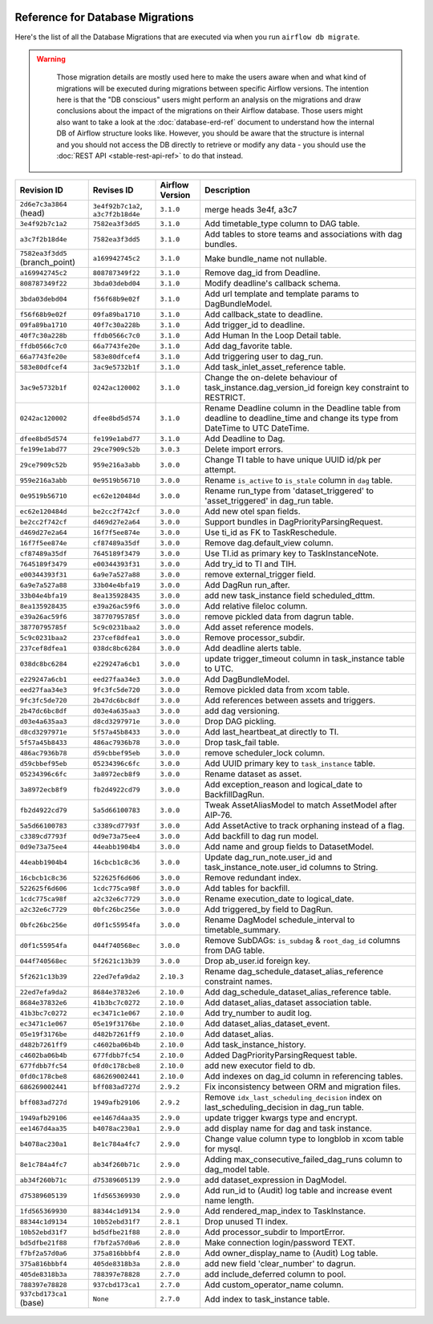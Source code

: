  .. Licensed to the Apache Software Foundation (ASF) under one
    or more contributor license agreements.  See the NOTICE file
    distributed with this work for additional information
    regarding copyright ownership.  The ASF licenses this file
    to you under the Apache License, Version 2.0 (the
    "License"); you may not use this file except in compliance
    with the License.  You may obtain a copy of the License at

 ..   http://www.apache.org/licenses/LICENSE-2.0

 .. Unless required by applicable law or agreed to in writing,
    software distributed under the License is distributed on an
    "AS IS" BASIS, WITHOUT WARRANTIES OR CONDITIONS OF ANY
    KIND, either express or implied.  See the License for the
    specific language governing permissions and limitations
    under the License.

Reference for Database Migrations
'''''''''''''''''''''''''''''''''

Here's the list of all the Database Migrations that are executed via when you run ``airflow db migrate``.

.. warning::

   Those migration details are mostly used here to make the users aware when and what kind of migrations
   will be executed during migrations between specific Airflow versions. The intention here is that the
   "DB conscious" users might perform an analysis on the migrations and draw conclusions about the impact
   of the migrations on their Airflow database. Those users might also want to take a look at the
   :doc:`database-erd-ref` document to understand how the internal DB of Airflow structure looks like.
   However, you should be aware that the structure is internal and you should not access the DB directly
   to retrieve or modify any data - you should use the :doc:`REST API <stable-rest-api-ref>` to do that instead.



 .. This table is automatically updated by prek hook by ``scripts/ci/prek/migration_reference.py``
 .. All table elements are scraped from migration files
 .. Beginning of auto-generated table

+---------------------------------+-------------------+-------------------+--------------------------------------------------------------+
| Revision ID                     | Revises ID        | Airflow Version   | Description                                                  |
+=================================+===================+===================+==============================================================+
| ``2d6e7c3a3864`` (head)         | ``3e4f92b7c1a2``, | ``3.1.0``         | merge heads 3e4f, a3c7                                       |
|                                 | ``a3c7f2b18d4e``  |                   |                                                              |
+---------------------------------+-------------------+-------------------+--------------------------------------------------------------+
| ``3e4f92b7c1a2``                | ``7582ea3f3dd5``  | ``3.1.0``         | Add timetable_type column to DAG table.                      |
+---------------------------------+-------------------+-------------------+--------------------------------------------------------------+
| ``a3c7f2b18d4e``                | ``7582ea3f3dd5``  | ``3.1.0``         | Add tables to store teams and associations with dag bundles. |
+---------------------------------+-------------------+-------------------+--------------------------------------------------------------+
| ``7582ea3f3dd5`` (branch_point) | ``a169942745c2``  | ``3.1.0``         | Make bundle_name not nullable.                               |
+---------------------------------+-------------------+-------------------+--------------------------------------------------------------+
| ``a169942745c2``                | ``808787349f22``  | ``3.1.0``         | Remove dag_id from Deadline.                                 |
+---------------------------------+-------------------+-------------------+--------------------------------------------------------------+
| ``808787349f22``                | ``3bda03debd04``  | ``3.1.0``         | Modify deadline's callback schema.                           |
+---------------------------------+-------------------+-------------------+--------------------------------------------------------------+
| ``3bda03debd04``                | ``f56f68b9e02f``  | ``3.1.0``         | Add url template and template params to DagBundleModel.      |
+---------------------------------+-------------------+-------------------+--------------------------------------------------------------+
| ``f56f68b9e02f``                | ``09fa89ba1710``  | ``3.1.0``         | Add callback_state to deadline.                              |
+---------------------------------+-------------------+-------------------+--------------------------------------------------------------+
| ``09fa89ba1710``                | ``40f7c30a228b``  | ``3.1.0``         | Add trigger_id to deadline.                                  |
+---------------------------------+-------------------+-------------------+--------------------------------------------------------------+
| ``40f7c30a228b``                | ``ffdb0566c7c0``  | ``3.1.0``         | Add Human In the Loop Detail table.                          |
+---------------------------------+-------------------+-------------------+--------------------------------------------------------------+
| ``ffdb0566c7c0``                | ``66a7743fe20e``  | ``3.1.0``         | Add dag_favorite table.                                      |
+---------------------------------+-------------------+-------------------+--------------------------------------------------------------+
| ``66a7743fe20e``                | ``583e80dfcef4``  | ``3.1.0``         | Add triggering user to dag_run.                              |
+---------------------------------+-------------------+-------------------+--------------------------------------------------------------+
| ``583e80dfcef4``                | ``3ac9e5732b1f``  | ``3.1.0``         | Add task_inlet_asset_reference table.                        |
+---------------------------------+-------------------+-------------------+--------------------------------------------------------------+
| ``3ac9e5732b1f``                | ``0242ac120002``  | ``3.1.0``         | Change the on-delete behaviour of                            |
|                                 |                   |                   | task_instance.dag_version_id foreign key constraint to       |
|                                 |                   |                   | RESTRICT.                                                    |
+---------------------------------+-------------------+-------------------+--------------------------------------------------------------+
| ``0242ac120002``                | ``dfee8bd5d574``  | ``3.1.0``         | Rename Deadline column in the Deadline table from deadline   |
|                                 |                   |                   | to deadline_time and change its type from DateTime to UTC    |
|                                 |                   |                   | DateTime.                                                    |
+---------------------------------+-------------------+-------------------+--------------------------------------------------------------+
| ``dfee8bd5d574``                | ``fe199e1abd77``  | ``3.1.0``         | Add Deadline to Dag.                                         |
+---------------------------------+-------------------+-------------------+--------------------------------------------------------------+
| ``fe199e1abd77``                | ``29ce7909c52b``  | ``3.0.3``         | Delete import errors.                                        |
+---------------------------------+-------------------+-------------------+--------------------------------------------------------------+
| ``29ce7909c52b``                | ``959e216a3abb``  | ``3.0.0``         | Change TI table to have unique UUID id/pk per attempt.       |
+---------------------------------+-------------------+-------------------+--------------------------------------------------------------+
| ``959e216a3abb``                | ``0e9519b56710``  | ``3.0.0``         | Rename ``is_active`` to ``is_stale`` column in ``dag``       |
|                                 |                   |                   | table.                                                       |
+---------------------------------+-------------------+-------------------+--------------------------------------------------------------+
| ``0e9519b56710``                | ``ec62e120484d``  | ``3.0.0``         | Rename run_type from 'dataset_triggered' to                  |
|                                 |                   |                   | 'asset_triggered' in dag_run table.                          |
+---------------------------------+-------------------+-------------------+--------------------------------------------------------------+
| ``ec62e120484d``                | ``be2cc2f742cf``  | ``3.0.0``         | Add new otel span fields.                                    |
+---------------------------------+-------------------+-------------------+--------------------------------------------------------------+
| ``be2cc2f742cf``                | ``d469d27e2a64``  | ``3.0.0``         | Support bundles in DagPriorityParsingRequest.                |
+---------------------------------+-------------------+-------------------+--------------------------------------------------------------+
| ``d469d27e2a64``                | ``16f7f5ee874e``  | ``3.0.0``         | Use ti_id as FK to TaskReschedule.                           |
+---------------------------------+-------------------+-------------------+--------------------------------------------------------------+
| ``16f7f5ee874e``                | ``cf87489a35df``  | ``3.0.0``         | Remove dag.default_view column.                              |
+---------------------------------+-------------------+-------------------+--------------------------------------------------------------+
| ``cf87489a35df``                | ``7645189f3479``  | ``3.0.0``         | Use TI.id as primary key to TaskInstanceNote.                |
+---------------------------------+-------------------+-------------------+--------------------------------------------------------------+
| ``7645189f3479``                | ``e00344393f31``  | ``3.0.0``         | Add try_id to TI and TIH.                                    |
+---------------------------------+-------------------+-------------------+--------------------------------------------------------------+
| ``e00344393f31``                | ``6a9e7a527a88``  | ``3.0.0``         | remove external_trigger field.                               |
+---------------------------------+-------------------+-------------------+--------------------------------------------------------------+
| ``6a9e7a527a88``                | ``33b04e4bfa19``  | ``3.0.0``         | Add DagRun run_after.                                        |
+---------------------------------+-------------------+-------------------+--------------------------------------------------------------+
| ``33b04e4bfa19``                | ``8ea135928435``  | ``3.0.0``         | add new task_instance field scheduled_dttm.                  |
+---------------------------------+-------------------+-------------------+--------------------------------------------------------------+
| ``8ea135928435``                | ``e39a26ac59f6``  | ``3.0.0``         | Add relative fileloc column.                                 |
+---------------------------------+-------------------+-------------------+--------------------------------------------------------------+
| ``e39a26ac59f6``                | ``38770795785f``  | ``3.0.0``         | remove pickled data from dagrun table.                       |
+---------------------------------+-------------------+-------------------+--------------------------------------------------------------+
| ``38770795785f``                | ``5c9c0231baa2``  | ``3.0.0``         | Add asset reference models.                                  |
+---------------------------------+-------------------+-------------------+--------------------------------------------------------------+
| ``5c9c0231baa2``                | ``237cef8dfea1``  | ``3.0.0``         | Remove processor_subdir.                                     |
+---------------------------------+-------------------+-------------------+--------------------------------------------------------------+
| ``237cef8dfea1``                | ``038dc8bc6284``  | ``3.0.0``         | Add deadline alerts table.                                   |
+---------------------------------+-------------------+-------------------+--------------------------------------------------------------+
| ``038dc8bc6284``                | ``e229247a6cb1``  | ``3.0.0``         | update trigger_timeout column in task_instance table to UTC. |
+---------------------------------+-------------------+-------------------+--------------------------------------------------------------+
| ``e229247a6cb1``                | ``eed27faa34e3``  | ``3.0.0``         | Add DagBundleModel.                                          |
+---------------------------------+-------------------+-------------------+--------------------------------------------------------------+
| ``eed27faa34e3``                | ``9fc3fc5de720``  | ``3.0.0``         | Remove pickled data from xcom table.                         |
+---------------------------------+-------------------+-------------------+--------------------------------------------------------------+
| ``9fc3fc5de720``                | ``2b47dc6bc8df``  | ``3.0.0``         | Add references between assets and triggers.                  |
+---------------------------------+-------------------+-------------------+--------------------------------------------------------------+
| ``2b47dc6bc8df``                | ``d03e4a635aa3``  | ``3.0.0``         | add dag versioning.                                          |
+---------------------------------+-------------------+-------------------+--------------------------------------------------------------+
| ``d03e4a635aa3``                | ``d8cd3297971e``  | ``3.0.0``         | Drop DAG pickling.                                           |
+---------------------------------+-------------------+-------------------+--------------------------------------------------------------+
| ``d8cd3297971e``                | ``5f57a45b8433``  | ``3.0.0``         | Add last_heartbeat_at directly to TI.                        |
+---------------------------------+-------------------+-------------------+--------------------------------------------------------------+
| ``5f57a45b8433``                | ``486ac7936b78``  | ``3.0.0``         | Drop task_fail table.                                        |
+---------------------------------+-------------------+-------------------+--------------------------------------------------------------+
| ``486ac7936b78``                | ``d59cbbef95eb``  | ``3.0.0``         | remove scheduler_lock column.                                |
+---------------------------------+-------------------+-------------------+--------------------------------------------------------------+
| ``d59cbbef95eb``                | ``05234396c6fc``  | ``3.0.0``         | Add UUID primary key to ``task_instance`` table.             |
+---------------------------------+-------------------+-------------------+--------------------------------------------------------------+
| ``05234396c6fc``                | ``3a8972ecb8f9``  | ``3.0.0``         | Rename dataset as asset.                                     |
+---------------------------------+-------------------+-------------------+--------------------------------------------------------------+
| ``3a8972ecb8f9``                | ``fb2d4922cd79``  | ``3.0.0``         | Add exception_reason and logical_date to BackfillDagRun.     |
+---------------------------------+-------------------+-------------------+--------------------------------------------------------------+
| ``fb2d4922cd79``                | ``5a5d66100783``  | ``3.0.0``         | Tweak AssetAliasModel to match AssetModel after AIP-76.      |
+---------------------------------+-------------------+-------------------+--------------------------------------------------------------+
| ``5a5d66100783``                | ``c3389cd7793f``  | ``3.0.0``         | Add AssetActive to track orphaning instead of a flag.        |
+---------------------------------+-------------------+-------------------+--------------------------------------------------------------+
| ``c3389cd7793f``                | ``0d9e73a75ee4``  | ``3.0.0``         | Add backfill to dag run model.                               |
+---------------------------------+-------------------+-------------------+--------------------------------------------------------------+
| ``0d9e73a75ee4``                | ``44eabb1904b4``  | ``3.0.0``         | Add name and group fields to DatasetModel.                   |
+---------------------------------+-------------------+-------------------+--------------------------------------------------------------+
| ``44eabb1904b4``                | ``16cbcb1c8c36``  | ``3.0.0``         | Update dag_run_note.user_id and task_instance_note.user_id   |
|                                 |                   |                   | columns to String.                                           |
+---------------------------------+-------------------+-------------------+--------------------------------------------------------------+
| ``16cbcb1c8c36``                | ``522625f6d606``  | ``3.0.0``         | Remove redundant index.                                      |
+---------------------------------+-------------------+-------------------+--------------------------------------------------------------+
| ``522625f6d606``                | ``1cdc775ca98f``  | ``3.0.0``         | Add tables for backfill.                                     |
+---------------------------------+-------------------+-------------------+--------------------------------------------------------------+
| ``1cdc775ca98f``                | ``a2c32e6c7729``  | ``3.0.0``         | Rename execution_date to logical_date.                       |
+---------------------------------+-------------------+-------------------+--------------------------------------------------------------+
| ``a2c32e6c7729``                | ``0bfc26bc256e``  | ``3.0.0``         | Add triggered_by field to DagRun.                            |
+---------------------------------+-------------------+-------------------+--------------------------------------------------------------+
| ``0bfc26bc256e``                | ``d0f1c55954fa``  | ``3.0.0``         | Rename DagModel schedule_interval to timetable_summary.      |
+---------------------------------+-------------------+-------------------+--------------------------------------------------------------+
| ``d0f1c55954fa``                | ``044f740568ec``  | ``3.0.0``         | Remove SubDAGs: ``is_subdag`` & ``root_dag_id`` columns from |
|                                 |                   |                   | DAG table.                                                   |
+---------------------------------+-------------------+-------------------+--------------------------------------------------------------+
| ``044f740568ec``                | ``5f2621c13b39``  | ``3.0.0``         | Drop ab_user.id foreign key.                                 |
+---------------------------------+-------------------+-------------------+--------------------------------------------------------------+
| ``5f2621c13b39``                | ``22ed7efa9da2``  | ``2.10.3``        | Rename dag_schedule_dataset_alias_reference constraint       |
|                                 |                   |                   | names.                                                       |
+---------------------------------+-------------------+-------------------+--------------------------------------------------------------+
| ``22ed7efa9da2``                | ``8684e37832e6``  | ``2.10.0``        | Add dag_schedule_dataset_alias_reference table.              |
+---------------------------------+-------------------+-------------------+--------------------------------------------------------------+
| ``8684e37832e6``                | ``41b3bc7c0272``  | ``2.10.0``        | Add dataset_alias_dataset association table.                 |
+---------------------------------+-------------------+-------------------+--------------------------------------------------------------+
| ``41b3bc7c0272``                | ``ec3471c1e067``  | ``2.10.0``        | Add try_number to audit log.                                 |
+---------------------------------+-------------------+-------------------+--------------------------------------------------------------+
| ``ec3471c1e067``                | ``05e19f3176be``  | ``2.10.0``        | Add dataset_alias_dataset_event.                             |
+---------------------------------+-------------------+-------------------+--------------------------------------------------------------+
| ``05e19f3176be``                | ``d482b7261ff9``  | ``2.10.0``        | Add dataset_alias.                                           |
+---------------------------------+-------------------+-------------------+--------------------------------------------------------------+
| ``d482b7261ff9``                | ``c4602ba06b4b``  | ``2.10.0``        | Add task_instance_history.                                   |
+---------------------------------+-------------------+-------------------+--------------------------------------------------------------+
| ``c4602ba06b4b``                | ``677fdbb7fc54``  | ``2.10.0``        | Added DagPriorityParsingRequest table.                       |
+---------------------------------+-------------------+-------------------+--------------------------------------------------------------+
| ``677fdbb7fc54``                | ``0fd0c178cbe8``  | ``2.10.0``        | add new executor field to db.                                |
+---------------------------------+-------------------+-------------------+--------------------------------------------------------------+
| ``0fd0c178cbe8``                | ``686269002441``  | ``2.10.0``        | Add indexes on dag_id column in referencing tables.          |
+---------------------------------+-------------------+-------------------+--------------------------------------------------------------+
| ``686269002441``                | ``bff083ad727d``  | ``2.9.2``         | Fix inconsistency between ORM and migration files.           |
+---------------------------------+-------------------+-------------------+--------------------------------------------------------------+
| ``bff083ad727d``                | ``1949afb29106``  | ``2.9.2``         | Remove ``idx_last_scheduling_decision`` index on             |
|                                 |                   |                   | last_scheduling_decision in dag_run table.                   |
+---------------------------------+-------------------+-------------------+--------------------------------------------------------------+
| ``1949afb29106``                | ``ee1467d4aa35``  | ``2.9.0``         | update trigger kwargs type and encrypt.                      |
+---------------------------------+-------------------+-------------------+--------------------------------------------------------------+
| ``ee1467d4aa35``                | ``b4078ac230a1``  | ``2.9.0``         | add display name for dag and task instance.                  |
+---------------------------------+-------------------+-------------------+--------------------------------------------------------------+
| ``b4078ac230a1``                | ``8e1c784a4fc7``  | ``2.9.0``         | Change value column type to longblob in xcom table for       |
|                                 |                   |                   | mysql.                                                       |
+---------------------------------+-------------------+-------------------+--------------------------------------------------------------+
| ``8e1c784a4fc7``                | ``ab34f260b71c``  | ``2.9.0``         | Adding max_consecutive_failed_dag_runs column to dag_model   |
|                                 |                   |                   | table.                                                       |
+---------------------------------+-------------------+-------------------+--------------------------------------------------------------+
| ``ab34f260b71c``                | ``d75389605139``  | ``2.9.0``         | add dataset_expression in DagModel.                          |
+---------------------------------+-------------------+-------------------+--------------------------------------------------------------+
| ``d75389605139``                | ``1fd565369930``  | ``2.9.0``         | Add run_id to (Audit) log table and increase event name      |
|                                 |                   |                   | length.                                                      |
+---------------------------------+-------------------+-------------------+--------------------------------------------------------------+
| ``1fd565369930``                | ``88344c1d9134``  | ``2.9.0``         | Add rendered_map_index to TaskInstance.                      |
+---------------------------------+-------------------+-------------------+--------------------------------------------------------------+
| ``88344c1d9134``                | ``10b52ebd31f7``  | ``2.8.1``         | Drop unused TI index.                                        |
+---------------------------------+-------------------+-------------------+--------------------------------------------------------------+
| ``10b52ebd31f7``                | ``bd5dfbe21f88``  | ``2.8.0``         | Add processor_subdir to ImportError.                         |
+---------------------------------+-------------------+-------------------+--------------------------------------------------------------+
| ``bd5dfbe21f88``                | ``f7bf2a57d0a6``  | ``2.8.0``         | Make connection login/password TEXT.                         |
+---------------------------------+-------------------+-------------------+--------------------------------------------------------------+
| ``f7bf2a57d0a6``                | ``375a816bbbf4``  | ``2.8.0``         | Add owner_display_name to (Audit) Log table.                 |
+---------------------------------+-------------------+-------------------+--------------------------------------------------------------+
| ``375a816bbbf4``                | ``405de8318b3a``  | ``2.8.0``         | add new field 'clear_number' to dagrun.                      |
+---------------------------------+-------------------+-------------------+--------------------------------------------------------------+
| ``405de8318b3a``                | ``788397e78828``  | ``2.7.0``         | add include_deferred column to pool.                         |
+---------------------------------+-------------------+-------------------+--------------------------------------------------------------+
| ``788397e78828``                | ``937cbd173ca1``  | ``2.7.0``         | Add custom_operator_name column.                             |
+---------------------------------+-------------------+-------------------+--------------------------------------------------------------+
| ``937cbd173ca1`` (base)         | ``None``          | ``2.7.0``         | Add index to task_instance table.                            |
+---------------------------------+-------------------+-------------------+--------------------------------------------------------------+

 .. End of auto-generated table

.. spelling:word-list::
    branchpoint
    mergepoint
